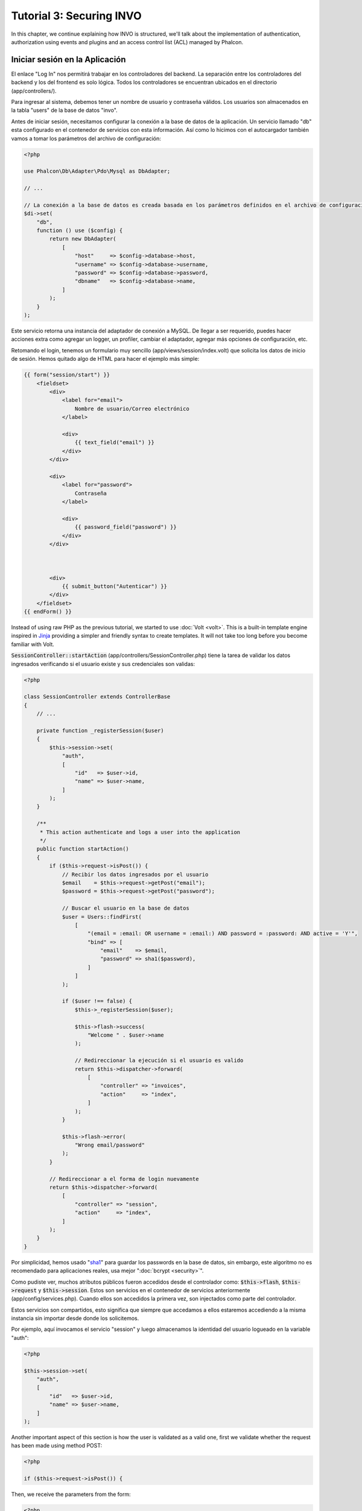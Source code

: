 Tutorial 3: Securing INVO
=========================

In this chapter, we continue explaining how INVO is structured, we'll talk
about the implementation of authentication, authorization using events and plugins and
an access control list (ACL) managed by Phalcon.

Iniciar sesión en la Aplicación
-------------------------------
El enlace "Log In" nos permitirá trabajar en los controladores del backend. La separación entre los controladores del backend y
los del frontend es solo lógica. Todos los controladores se encuentran ubicados en el directorio (app/controllers/).

Para ingresar al sistema, debemos tener un nombre de usuario y contraseña válidos. Los usuarios son almacenados en la tabla "users"
de la base de datos "invo".

Antes de iniciar sesión, necesitamos configurar la conexión a la base de datos de la aplicación. Un servicio
llamado "db" esta configurado en el contenedor de servicios con esta información. Así como lo hicimos con el
autocargador también vamos a tomar los parámetros del archivo de configuración:

.. code-block:: php

    <?php

    use Phalcon\Db\Adapter\Pdo\Mysql as DbAdapter;

    // ...

    // La conexión a la base de datos es creada basada en los parámetros definidos en el archivo de configuración
    $di->set(
        "db",
        function () use ($config) {
            return new DbAdapter(
                [
                    "host"     => $config->database->host,
                    "username" => $config->database->username,
                    "password" => $config->database->password,
                    "dbname"   => $config->database->name,
                ]
            );
        }
    );

Este servicio retorna una instancia del adaptador de conexión a MySQL. De llegar a ser requerido, puedes hacer acciones extra como agregar un
logger, un profiler, cambiar el adaptador, agregar más opciones de configuración, etc.

Retomando el login, tenemos un formulario muy sencillo (app/views/session/index.volt) que solicita los datos de inicio de sesión.
Hemos quitado algo de HTML para hacer el ejemplo más simple:

.. code-block:: html+jinja

    {{ form("session/start") }}
        <fieldset>
            <div>
                <label for="email">
                    Nombre de usuario/Correo electrónico
                </label>

                <div>
                    {{ text_field("email") }}
                </div>
            </div>

            <div>
                <label for="password">
                    Contraseña
                </label>

                <div>
                    {{ password_field("password") }}
                </div>
            </div>



            <div>
                {{ submit_button("Autenticar") }}
            </div>
        </fieldset>
    {{ endForm() }}

Instead of using raw PHP as the previous tutorial, we started to use :doc:`Volt <volt>`. This is a built-in
template engine inspired in Jinja_ providing a simpler and friendly syntax to create templates.
It will not take too long before you become familiar with Volt.

:code:`SessionController::startAction` (app/controllers/SessionController.php) tiene la tarea de validar los
datos ingresados verificando si el usuario existe y sus credenciales son validas:

.. code-block:: php

    <?php

    class SessionController extends ControllerBase
    {
        // ...

        private function _registerSession($user)
        {
            $this->session->set(
                "auth",
                [
                    "id"   => $user->id,
                    "name" => $user->name,
                ]
            );
        }

        /**
         * This action authenticate and logs a user into the application
         */
        public function startAction()
        {
            if ($this->request->isPost()) {
                // Recibir los datos ingresados por el usuario
                $email    = $this->request->getPost("email");
                $password = $this->request->getPost("password");

                // Buscar el usuario en la base de datos
                $user = Users::findFirst(
                    [
                        "(email = :email: OR username = :email:) AND password = :password: AND active = 'Y'",
                        "bind" => [
                            "email"    => $email,
                            "password" => sha1($password),
                        ]
                    ]
                );

                if ($user !== false) {
                    $this->_registerSession($user);

                    $this->flash->success(
                        "Welcome " . $user->name
                    );

                    // Redireccionar la ejecución si el usuario es valido
                    return $this->dispatcher->forward(
                        [
                            "controller" => "invoices",
                            "action"     => "index",
                        ]
                    );
                }

                $this->flash->error(
                    "Wrong email/password"
                );
            }

            // Redireccionar a el forma de login nuevamente
            return $this->dispatcher->forward(
                [
                    "controller" => "session",
                    "action"     => "index",
                ]
            );
        }
    }

Por simplicidad, hemos usado "sha1_" para guardar los passwords en la base de datos, sin embargo, este algoritmo
no es recomendado para aplicaciones reales, usa mejor ":doc:`bcrypt <security>`".

Como pudiste ver, muchos atributos públicos fueron accedidos desde el controlador como: :code:`$this->flash`, :code:`$this->request` y :code:`$this->session`.
Estos son servicios en el contenedor de servicios anteriormente (app/config/services.php).
Cuando ellos son accedidos la primera vez, son injectados como parte del controlador.

Estos servicios son compartidos, esto significa que siempre que accedamos a ellos estaremos accediendo a la misma instancia sin importar
desde donde los solicitemos.

Por ejemplo, aquí invocamos el servicio "session" y luego almacenamos la identidad del usuario logueado en la variable "auth":

.. code-block:: php

    <?php

    $this->session->set(
        "auth",
        [
            "id"   => $user->id,
            "name" => $user->name,
        ]
    );

Another important aspect of this section is how the user is validated as a valid one,
first we validate whether the request has been made using method POST:

.. code-block:: php

    <?php

    if ($this->request->isPost()) {

Then, we receive the parameters from the form:

.. code-block:: php

    <?php

    $email    = $this->request->getPost("email");
    $password = $this->request->getPost("password");

Now, we have to check if there is one user with the same username or email and password:

.. code-block:: php

    <?php

    $user = Users::findFirst(
        [
            "(email = :email: OR username = :email:) AND password = :password: AND active = 'Y'",
            "bind" => [
                "email"    => $email,
                "password" => sha1($password),
            ]
        ]
    );

Note, the use of 'bound parameters', placeholders :email: and :password: are placed where values should be,
then the values are 'bound' using the parameter 'bind'. This safely replaces the values for those
columns without having the risk of a SQL injection.

If the user is valid we register it in session and forwards him/her to the dashboard:

.. code-block:: php

    <?php

    if ($user !== false) {
        $this->_registerSession($user);

        $this->flash->success(
            "Welcome " . $user->name
        );

        return $this->dispatcher->forward(
            [
                "controller" => "invoices",
                "action"     => "index",
            ]
        );
    }

If the user does not exist we forward the user back again to action where the form is displayed:

.. code-block:: php

    <?php

    return $this->dispatcher->forward(
        [
            "controller" => "session",
            "action"     => "index",
        ]
    );

Asegurando el Backend
---------------------
El backend es una área privada donde solamente los usuarios registrados tienen acceso. Por lo tanto, es necesario
verificar que solo usuarios registrados tengan acceso a esos controladores. Si no estás autenticado
en la aplicación y tratas, por ejemplo de acceder al controlador 'products' (que es privado)
entonces verás una pantalla como esta:

.. figure:: ../_static/img/invo-2.png
   :align: center

Cada vez que alguien intente acceder a cualquier controlador/acción, la aplicación verifica si el
perfil actual (en sesión) tiene acceso a él, en caso contrario visualiza un mensaje como el anterior y
redirecciona el usuario al inicio de la página.

Ahora, descubramos como la aplicación logra esto. Lo primero que debemos saber es que
hay un componente llamado :doc:`Dispatcher <dispatching>`. Este es informado sobre la ruta
encontrada por componente el :doc:`Router <routing>`. Luego es responsable de cargar el
controlador apropiado y ejecutar la acción correspondiente.

Normalmente, el framework crea el despachador (dispatcher) automáticamente. En nuestro caso como debemos verificar
antes de ejecutar las acciones y revisar si el usuario tiene acceso a ellas. Para lograr esto
reemplazaremos la creación automática y crearemos una función en el bootstrap:

.. code-block:: php

    <?php

    use Phalcon\Mvc\Dispatcher;

    // ...

    /**
     * MVC dispatcher
     */
    $di->set(
        "dispatcher",
        function () {
            // ...

            $dispatcher = new Dispatcher();

            return $dispatcher;
        }
    );

Ahora tenemos total control sobre como el Dispatcher es inicializado y usado en la aplicación. Muchos componentes del framework lanzan
eventos que nos permiten cambiar el funcionamiento interno o su operación. Así como el inyector de dependencias funciona como intermedario
de componentes, un nuevo componente llamado :doc:`EventsManager <events>` nos ayuda a interceptar eventos producidos
por un componente enrutando los eventos a los escuchadores.

Administración de Events
^^^^^^^^^^^^^^^^^^^^^^^^
Un :doc:`EventsManager <events>` nos permite agregar escuchadores (listeners) a un tipo particular de evento. El tipo que
nos interesa ahora es "dispatch", el siguiente código filtra todos los eventos producidos por Dispatcher:

.. code-block:: php

    <?php

    use Phalcon\Mvc\Dispatcher;
    use Phalcon\Events\Manager as EventsManager;

    $di->set(
        "dispatcher",
        function () {
            // Crear un administrador de eventos
            $eventsManager = new EventsManager();

            // Enviar todos los eventos producidos en el Dispatcher al plugin Security
            $eventsManager->attach(
                "dispatch:beforeExecuteRoute",
                new SecurityPlugin()
            );

            // Handle exceptions and not-found exceptions using NotFoundPlugin
            $eventsManager->attach(
                "dispatch:beforeException",
                new NotFoundPlugin()
            );

            $dispatcher = new Dispatcher();

            // Asignar el administrador de eventos al dispatcher
            $dispatcher->setEventsManager($eventsManager);

            return $dispatcher;
        }
    );

When an event called "beforeExecuteRoute" is triggered the following plugin will be notified:

.. code-block:: php

    <?php

    /**
     * Check if the user is allowed to access certain action using the SecurityPlugin
     */
    $eventsManager->attach(
        "dispatch:beforeExecuteRoute",
        new SecurityPlugin()
    );

When a "beforeException" is triggered then other plugin is notified:

.. code-block:: php

    <?php

    /**
     * Handle exceptions and not-found exceptions using NotFoundPlugin
     */
    $eventsManager->attach(
        "dispatch:beforeException",
        new NotFoundPlugin()
    );

El plugin Security es una clase úbicada en (app/plugins/SecurityPlugin.php). Esta clase implementa el método
"beforeExecuteRoute". Este tiene el mismo nombre de uno de los eventos producidos en el dispatcher:

.. code-block:: php

    <?php

    use Phalcon\Events\Event;
    use Phalcon\Mvc\User\Plugin;
    use Phalcon\Mvc\Dispatcher;

    class SecurityPlugin extends Plugin
    {
        // ...

        public function beforeExecuteRoute(Event $event, Dispatcher $dispatcher)
        {
            // ...
        }
    }

Los escuchadores de eventos siempre reciben un primer parámetro que contiene información contextual del evento producido (:code:`$event`)
y un segundo que es el objeto que produjo el evento como tal (:code:`$dispatcher`). No es obligatorio que
los plugins extiendan la clase :doc:`Phalcon\\Mvc\\User\\Plugin <../api/Phalcon_Mvc_User_Plugin>`, pero haciendo esto, ellos ganan acceso de forma simple a los servicios
disponibles en la aplicación.

Ahora, verificamos si el pérfil (role) actual en sesión tiene acceso usando una lista de control de acceso ACL.
Si no tiene acceso lo redireccionamos a la pantalla de inicio como explicamos anteriormente:

.. code-block:: php

    <?php

    use Phalcon\Acl;
    use Phalcon\Events\Event;
    use Phalcon\Mvc\User\Plugin;
    use Phalcon\Mvc\Dispatcher;

    class SecurityPlugin extends Plugin
    {
        // ...

        public function beforeExecuteRoute(Event $event, Dispatcher $dispatcher)
        {
            // Verificar si la variable de sesión "auth" está definida, esto indica si hay un usuario autenticado
            $auth = $this->session->get("auth");

            if (!$auth) {
                $role = "Guests";
            } else {
                $role = "Users";
            }

            // Obtener el controlador y acción actual desde el Dispatcher
            $controller = $dispatcher->getControllerName();
            $action     = $dispatcher->getActionName();

            // Obtener la lista ACL
            $acl = $this->getAcl();

            // Verificar si el pérfil (role) tiene acceso al controlador/acción
            $allowed = $acl->isAllowed($role, $controller, $action);

            if (!$allowed) {
                // Si no tiene acceso mostramos un mensaje y lo redireccionamos al inicio
                $this->flash->error(
                    "No tienes acceso a este módulo."
                );

                $dispatcher->forward(
                    [
                        "controller" => "index",
                        "action"     => "index",
                    ]
                );

                // Devolver "false" le indica al Dispatcher que debe detener la operación y evitar que la acción se ejecute
                return false;
            }
        }
    }

Crear una lista ACL
^^^^^^^^^^^^^^^^^^^
En el ejemplo anterior, hemos obtenido la lista ACL usando el método :code:`$this->getAcl()`. Este método también es
implementado en el plugin. Ahora, explicaremos paso a paso como construir la lista de control de acceso (ACL):

.. code-block:: php

    <?php

    use Phalcon\Acl;
    use Phalcon\Acl\Role;
    use Phalcon\Acl\Adapter\Memory as AclList;

    // Crear el ACL
    $acl = new AclList();

    // La acción por defecto es denegar (DENY)
    $acl->setDefaultAction(
        Acl::DENY
    );

    // Registrar dos roles, 'users' son usuarios registrados
    // y 'guests' son los usuarios sin un pérfil definido (invitados)
    $roles = [
        "users"  => new Role("Users"),
        "guests" => new Role("Guests"),
    ];

    foreach ($roles as $role) {
        $acl->addRole($role);
    }

Ahora definiremos los recursos para cada área respectívamente. Los nombres de controladores son recursos y sus acciones son
accesos a los recursos:

.. code-block:: php

    <?php

    use Phalcon\Acl\Resource;

    // ...

    // Recursos del área privada (backend)
    $privateResources = [
        "companies"    => ["index", "search", "new", "edit", "save", "create", "delete"],
        "products"     => ["index", "search", "new", "edit", "save", "create", "delete"],
        "producttypes" => ["index", "search", "new", "edit", "save", "create", "delete"],
        "invoices"     => ["index", "profile"],
    ];

    foreach ($privateResources as $resourceName => $actions) {
        $acl->addResource(
            new Resource($resourceName),
            $actions
        );
    }



    // Recursos del área pública (frontend)
    $publicResources = [
        "index"    => ["index"],
        "about"    => ["index"],
        "register" => ["index"],
        "errors"   => ["show404", "show500"],
        "session"  => ["index", "register", "start", "end"],
        "contact"  => ["index", "send"],
    ];

    foreach ($publicResources as $resourceName => $actions) {
        $acl->addResource(
            new Resource($resourceName),
            $actions
        );
    }

El ACL ahora tiene conocimiento de los controladores existentes y sus acciones. El perfil "Users" tiene acceso tanto
al backend y al frontend. El perfil "Guests" solo tiene acceso al área pública:

.. code-block:: php

    <?php

    // Permitir acceso al área pública tanto a usuarios como a invitados
    foreach ($roles as $role) {
        foreach ($publicResources as $resource => $actions) {
            $acl->allow(
                $role->getName(),
                $resource,
                "*"
            );
        }
    }

    // Permitir acceso al área privada solo al pérfil "Users"
    foreach ($privateResources as $resource => $actions) {
        foreach ($actions as $action) {
            $acl->allow(
                "Users",
                $resource,
                $action
            );
        }
    }

Super!, la ACL está ahora completa. In next chapter, we will see how a CRUD is implemented in Phalcon and how you
can customize it.

.. _jinja: http://jinja.pocoo.org/
.. _sha1: http://php.net/manual/es/function.sha1.php
